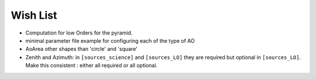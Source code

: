 Wish List
=========

* Computation for low Orders for the pyramid. 
* minimal parameter file example for configuring each of the type of AO
* AoArea other shapes than 'circle' and 'square'
* Zenith and Azimuth: in ``[sources_science]`` and ``[sources_LO]`` they are required but optional in ``[sources_LO]``. Make this consistent : either all required or all optional. 

